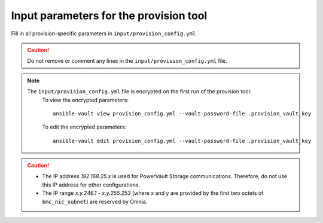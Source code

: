 Input parameters for the provision tool
------------------------------------

Fill in all provision-specific parameters in ``input/provision_config.yml``

.. caution:: Do not remove or comment any lines in the ``input/provision_config.yml`` file.

+----------------------------------+---------------------------------------------------------------------------------------------------------------------------------------------------------------------------------------------------------------------------------------------------------------------------------------------------------------------------+
| Parameter                        | Details                                                                                                                                                                                                                                                                                                                   |
+==================================+===========================================================================================================================================================================================================================================================================================================================+
| network_interface_type           | The network type used on the Omnia cluster.                                                                                                                                                                                                                                                                               |
|      ``string``                  |                                                                                                                                                                                                                                                                                                                           |
|      Required                    | Choices:                                                                                                                                                                                                                                                                                                                  |
|                                  |                                                                                                                                                                                                                                                                                                                           |
|                                  |      * ``lom`` <- default                                                                                                                                                                                                                                                                                                 |
|                                  |      * ``dedicated``                                                                                                                                                                                                                                                                                                      |
+----------------------------------+---------------------------------------------------------------------------------------------------------------------------------------------------------------------------------------------------------------------------------------------------------------------------------------------------------------------------+
| discovery_mechanism              | The mechanism through which Omnia will discover nodes for provisioning.   For more information on how the mechanisms work, go to `DiscoveryMechanisms   <DiscoveryMechanisms/index.html>`_.                                                                                                                               |
|      ``string``                  |                                                                                                                                                                                                                                                                                                                           |
|      Required                    | Choices:                                                                                                                                                                                                                                                                                                                  |
|                                  |                                                                                                                                                                                                                                                                                                                           |
|                                  |      * ``switch_based`` <-default                                                                                                                                                                                                                                                                                         |
|                                  |      * ``mapping``                                                                                                                                                                                                                                                                                                        |
|                                  |      * ``bmc``                                                                                                                                                                                                                                                                                                            |
|                                  |      * ``snmpwalk``                                                                                                                                                                                                                                                                                                       |
+----------------------------------+---------------------------------------------------------------------------------------------------------------------------------------------------------------------------------------------------------------------------------------------------------------------------------------------------------------------------+
| provision_os                     | The operating system to be provisioned on target nodes in the   cluster.                                                                                                                                                                                                                                                  |
|      ``string``                  |                                                                                                                                                                                                                                                                                                                           |
|      Required                    | Choices:                                                                                                                                                                                                                                                                                                                  |
|                                  |                                                                                                                                                                                                                                                                                                                           |
|                                  |      * ``rhel`` <-default                                                                                                                                                                                                                                                                                                 |
|                                  |      * ``rocky``                                                                                                                                                                                                                                                                                                          |
+----------------------------------+---------------------------------------------------------------------------------------------------------------------------------------------------------------------------------------------------------------------------------------------------------------------------------------------------------------------------+
| provision_os_version             | OS version of provision_os to be installed.                                                                                                                                                                                                                                                                               |
|      ``string``                  |                                                                                                                                                                                                                                                                                                                           |
|      Required                    | Choices:                                                                                                                                                                                                                                                                                                                  |
|                                  |                                                                                                                                                                                                                                                                                                                           |
|                                  |      * ``8.0``                                                                                                                                                                                                                                                                                                            |
|                                  |      * ``8.1``                                                                                                                                                                                                                                                                                                            |
|                                  |      * ``8.2``                                                                                                                                                                                                                                                                                                            |
|                                  |      * ``8.3``                                                                                                                                                                                                                                                                                                            |
|                                  |      * ``8.4``                                                                                                                                                                                                                                                                                                            |
|                                  |      * ``8.5``                                                                                                                                                                                                                                                                                                            |
|                                  |      * ``8.6``  <- default                                                                                                                                                                                                                                                                                                |
|                                  |      * ``8.7``                                                                                                                                                                                                                                                                                                            |
+----------------------------------+---------------------------------------------------------------------------------------------------------------------------------------------------------------------------------------------------------------------------------------------------------------------------------------------------------------------------+
| iso_file_path                    | Path where user has placed the iso image that needs to be provisioned on   target nodes. Accepted files are Rocky8-DVD or RHEL-8.x-DVD (full OS).  iso_file_path  should contain the  provision_os  and    provision_os_version  values in   the  filename.                                                               |
|      ``string``                  |                                                                                                                                                                                                                                                                                                                           |
|      Required                    | **Default values**:   ``"/home/RHEL-8.6.0-20220420.3-x86_64-dvd1.iso"``                                                                                                                                                                                                                                                   |
+----------------------------------+---------------------------------------------------------------------------------------------------------------------------------------------------------------------------------------------------------------------------------------------------------------------------------------------------------------------------+
| timezone                         | Timezone to be used during OS provisioning. Available timezones are   provided `here <../../Appendix.html>`_.                                                                                                                                                                                                             |
|      ``string``                  |                                                                                                                                                                                                                                                                                                                           |
|      Required                    | Choices:                                                                                                                                                                                                                                                                                                                  |
|                                  |                                                                                                                                                                                                                                                                                                                           |
|                                  |      * ``GMT`` <- default                                                                                                                                                                                                                                                                                                 |
|                                  |      * ``EST``                                                                                                                                                                                                                                                                                                            |
|                                  |      * ``CET``                                                                                                                                                                                                                                                                                                            |
|                                  |      * ``MST``                                                                                                                                                                                                                                                                                                            |
|                                  |      * ``CST6CDT``                                                                                                                                                                                                                                                                                                        |
|                                  |      * ``PST8PDT``                                                                                                                                                                                                                                                                                                        |
+----------------------------------+---------------------------------------------------------------------------------------------------------------------------------------------------------------------------------------------------------------------------------------------------------------------------------------------------------------------------+
| language                         | Language to be used during OS provisioning.                                                                                                                                                                                                                                                                               |
|      ``string``                  |                                                                                                                                                                                                                                                                                                                           |
|      Required                    | **Default values**: ``en-US``                                                                                                                                                                                                                                                                                             |
+----------------------------------+---------------------------------------------------------------------------------------------------------------------------------------------------------------------------------------------------------------------------------------------------------------------------------------------------------------------------+
| default_lease_time               | Default lease time for IPs assigned by DHCP. Range: 21600-86400                                                                                                                                                                                                                                                           |
|      ``integer``                 |                                                                                                                                                                                                                                                                                                                           |
|      Required                    | **Default values**: ``86400``                                                                                                                                                                                                                                                                                             |
+----------------------------------+---------------------------------------------------------------------------------------------------------------------------------------------------------------------------------------------------------------------------------------------------------------------------------------------------------------------------+
| provision_password               | * Password set for the root account of target nodes during   provisioning.                                                                                                                                                                                                                                                |
|      ``string``                  | * Length >= 8 characters                                                                                                                                                                                                                                                                                                  |
|      Required                    | * Password must not contain -,\, ',"                                                                                                                                                                                                                                                                                      |
+----------------------------------+---------------------------------------------------------------------------------------------------------------------------------------------------------------------------------------------------------------------------------------------------------------------------------------------------------------------------+
| postgresdb_password              | * Password set for the postgresDB on target nodes during   provisioning.                                                                                                                                                                                                                                                  |
|      ``string``                  | * Length >= 8 characters                                                                                                                                                                                                                                                                                                  |
|      Required                    | * Password must not contain -,\, ',"                                                                                                                                                                                                                                                                                      |
+----------------------------------+---------------------------------------------------------------------------------------------------------------------------------------------------------------------------------------------------------------------------------------------------------------------------------------------------------------------------+
| node_name                        | * Prefix for target node names, if dynamically allocated.                                                                                                                                                                                                                                                                 |
|      ``string``                  | * Hostname = node_name + '0000x' + domain_name                                                                                                                                                                                                                                                                            |
|      Required                    | * Hostname <= 65 characters                                                                                                                                                                                                                                                                                               |
|                                  | * Example: servernode00001.Omnia.test , where  node_name =servernode,  domain_name =Omnia.test , 00001 used by   Omnia.                                                                                                                                                                                                   |
|                                  |                                                                                                                                                                                                                                                                                                                           |
|                                  | **Default values**: ``node``                                                                                                                                                                                                                                                                                              |
+----------------------------------+---------------------------------------------------------------------------------------------------------------------------------------------------------------------------------------------------------------------------------------------------------------------------------------------------------------------------+
| domain_name                      | * Domain name the user intends to configure on the cluster.                                                                                                                                                                                                                                                               |
|      ``string``                  | * Hostname = node_name + '0000x' + domain_name                                                                                                                                                                                                                                                                            |
|      Required                    | * Hostname <= 65 characters                                                                                                                                                                                                                                                                                               |
|                                  | * Please provide a valid domain name according to the domain name   standards.                                                                                                                                                                                                                                            |
|                                  | * Example: servernode00001.Omnia.test , where node_name=servernode,   domain_name=Omnia.test , 00001 used by Omnia.                                                                                                                                                                                                       |
+----------------------------------+---------------------------------------------------------------------------------------------------------------------------------------------------------------------------------------------------------------------------------------------------------------------------------------------------------------------------+
| public_nic                       | The NIC/ethernet card that is connected to the public internet.                                                                                                                                                                                                                                                           |
|      ``string``                  |                                                                                                                                                                                                                                                                                                                           |
|      Required                    | **Default values**: ``eno2``                                                                                                                                                                                                                                                                                              |
+----------------------------------+---------------------------------------------------------------------------------------------------------------------------------------------------------------------------------------------------------------------------------------------------------------------------------------------------------------------------+
| admin_nic                        | Admin NIC of Control Plane. This is the shared LOM NIC.                                                                                                                                                                                                                                                                   |
|      ``string``                  |                                                                                                                                                                                                                                                                                                                           |
|      Required                    | **Default values**: ``eno1``                                                                                                                                                                                                                                                                                              |
+----------------------------------+---------------------------------------------------------------------------------------------------------------------------------------------------------------------------------------------------------------------------------------------------------------------------------------------------------------------------+
| admin_nic_subnet                 | The subnet within which all Admin IPs are assigned.                                                                                                                                                                                                                                                                       |
|      ``string``                  |                                                                                                                                                                                                                                                                                                                           |
|      Required                    | **Default values**: ``10.5.0.0``                                                                                                                                                                                                                                                                                          |
+----------------------------------+---------------------------------------------------------------------------------------------------------------------------------------------------------------------------------------------------------------------------------------------------------------------------------------------------------------------------+
| pxe_mapping_file_path            | * The mapping file consists of the MAC address and its respective IP   address and hostname.                                                                                                                                                                                                                              |
|      ``string``                  | * If static IPs are required, create a csv file in the format   MAC,Hostname,IP.                                                                                                                                                                                                                                          |
|      Optional                    | * A sample file is provided here: examples/pxe_mapping_file.csv.                                                                                                                                                                                                                                                          |
|                                  | * If not provided, ensure that pxe_switch_ip is provided.                                                                                                                                                                                                                                                                 |
+----------------------------------+---------------------------------------------------------------------------------------------------------------------------------------------------------------------------------------------------------------------------------------------------------------------------------------------------------------------------+
| switch_based_details             | * JSON list of switches to query for target nodes.                                                                                                                                                                                                                                                                        |
|      ``JSON List``               |                                                                                                                                                                                                                                                                                                                           |
|      Required: switch_based      | * Example: ::                                                                                                                                                                                                                                                                                                             |
|                                  |                                                                                                                                                                                                                                                                                                                           |
|                                  |       - { ip: 172.96.28.12, ports:   '1-48,49:3,50' }                                                                                                                                                                                                                                                                     |
|                                  |                                                                                                                                                                                                                                                                                                                           |
|                                  | * Example with 2 switches: ::                                                                                                                                                                                                                                                                                             |
|                                  |                                                                                                                                                                                                                                                                                                                           |
|                                  |        - { ip: 172.96.28.12, ports: '1-48,49:3,50' }                                                                                                                                                                                                                                                                      |
|                                  |                                                                                                                                                                                                                                                                                                                           |
|                                  |        - { ip: 172.96.28.14, ports: '1,2,3,5' }                                                                                                                                                                                                                                                                           |
|                                  |                                                                                                                                                                                                                                                                                                                           |
+----------------------------------+---------------------------------------------------------------------------------------------------------------------------------------------------------------------------------------------------------------------------------------------------------------------------------------------------------------------------+
| switch_snmp3_username            | The non-admin SNMPv3 username for the switch.                                                                                                                                                                                                                                                                             |
|      ``string``                  |                                                                                                                                                                                                                                                                                                                           |
|      Required: switch_based      |                                                                                                                                                                                                                                                                                                                           |
+----------------------------------+---------------------------------------------------------------------------------------------------------------------------------------------------------------------------------------------------------------------------------------------------------------------------------------------------------------------------+
| switch_snmp3_password            | The non-admin SNMPv3 password for the switch.                                                                                                                                                                                                                                                                             |
|      ``string``                  |                                                                                                                                                                                                                                                                                                                           |
|      Required: switch_based      |                                                                                                                                                                                                                                                                                                                           |
+----------------------------------+---------------------------------------------------------------------------------------------------------------------------------------------------------------------------------------------------------------------------------------------------------------------------------------------------------------------------+
| ip_start_range                   | * The IP start range for all the NICs within the subnets mentioned   above.(Admin, BMC, IB).                                                                                                                                                                                                                              |
|      ``string``                  | * Example: For the range x.y.0.1 to x.y.0.100 with  admin_nic_subnet = 10.5.0.0, target nodes   will be assigned admin IPs between 10.5.0.1 and 10.5.0.100.                                                                                                                                                               |
|      Required                    |                                                                                                                                                                                                                                                                                                                           |
+----------------------------------+---------------------------------------------------------------------------------------------------------------------------------------------------------------------------------------------------------------------------------------------------------------------------------------------------------------------------+
| ip_end_range                     | * The IP end range for all the NICs within the subnets mentioned   above.(Admin, BMC, IB).                                                                                                                                                                                                                                |
|      ``string``                  | * Example: For the range x.y.0.1 to x.y.0.100 with  admin_nic_subnet = 10.5.0.0, target nodes   will be assigned admin IPs between 10.5.0.1 and 10.5.0.100.                                                                                                                                                               |
|      Required                    |                                                                                                                                                                                                                                                                                                                           |
+----------------------------------+---------------------------------------------------------------------------------------------------------------------------------------------------------------------------------------------------------------------------------------------------------------------------------------------------------------------------+
| ib_nic_subnet                    | * If provided, Omnia will handle and assign static IPs to compute node's   IB network.                                                                                                                                                                                                                                    |
|      ``string``                  | * Only the last 16 bits/2 octets of IPv4 are dynamic                                                                                                                                                                                                                                                                      |
|      Optional                    | * If provided, the DB entry will be in parallel with the pxe_subnet.                                                                                                                                                                                                                                                      |
|                                  | * Example: If ``admin_ip``: 10.5.0.50 and ``ib_nic_subnet``: 10.10.0.0,   then ``ib_ip``: 10.10.0.50                                                                                                                                                                                                                      |
+----------------------------------+---------------------------------------------------------------------------------------------------------------------------------------------------------------------------------------------------------------------------------------------------------------------------------------------------------------------------+
| bmc_nic_subnet                   | * If provided, Omnia will assign static IPs to IB NICs on the compute   nodes within the provided subnet.                                                                                                                                                                                                                 |
|      ``string``                  | * Note that since the last 16 bits/2 octets of IPv4 are dynamic, please   ensure that the parameter value is set to x.x.0.0.                                                                                                                                                                                              |
|      Optional                    | * When the PXE range and BMC subnet are provided, corresponding NICs will   be assigned IPs with the same 3rd and 4th octets.                                                                                                                                                                                             |
+----------------------------------+---------------------------------------------------------------------------------------------------------------------------------------------------------------------------------------------------------------------------------------------------------------------------------------------------------------------------+
| bmc_username                     | * The username for iDRAC.                                                                                                                                                                                                                                                                                                 |
|      ``string``                  | * The username must not contain -,\, ',"                                                                                                                                                                                                                                                                                  |
|      Required                    |                                                                                                                                                                                                                                                                                                                           |
+----------------------------------+---------------------------------------------------------------------------------------------------------------------------------------------------------------------------------------------------------------------------------------------------------------------------------------------------------------------------+
| bmc_password                     | * The password for iDRAC.                                                                                                                                                                                                                                                                                                 |
|      ``string``                  | * The password must not contain -,\, ',"                                                                                                                                                                                                                                                                                  |
|      Required                    |                                                                                                                                                                                                                                                                                                                           |
+----------------------------------+---------------------------------------------------------------------------------------------------------------------------------------------------------------------------------------------------------------------------------------------------------------------------------------------------------------------------+
| bmc_static_start_range           | * The dhcp range for discovering the static IP assigned iDRACs within the   given range.                                                                                                                                                                                                                                  |
|      ``string``                  | * For the range 10.3.0.50 to 10.3.4.100 then, bmc_static_start_range:   10.3.0.50, bmc_static_end_range: 10.3.4.100                                                                                                                                                                                                       |
|      Required                    | * To create a meaningful range of discovery, ensure that the last two   octets of ``bmc_static_end_range`` are equal to or greater than the last two   octets of the ``bmc_static_start_range``. That is, for the range a.b.c.d -   a.b.e.f, e and f should be greater than or equal to c and d.                          |
|                                  | * Ex: 172.20.0.50 - 172.20.1.101 is a valid range however, 172.20.0.101 -   172.20.1.50 is not.                                                                                                                                                                                                                           |
+----------------------------------+---------------------------------------------------------------------------------------------------------------------------------------------------------------------------------------------------------------------------------------------------------------------------------------------------------------------------+
| bmc_static_end_range             | * The dhcp range for discovering the static IP assigned iDRACs within the   given range.                                                                                                                                                                                                                                  |
|      ``string``                  | * For the range 10.3.0.50 to 10.3.4.100 then, bmc_static_start_range:   10.3.0.50, bmc_static_end_range: 10.3.4.100                                                                                                                                                                                                       |
|      Required                    | * To create a meaningful range of discovery, ensure that the last two   octets of ``bmc_static_end_range`` are equal to or greater than the last two   octets of the ``bmc_static_start_range``. That is, for the range a.b.c.d -   a.b.e.f, e and f should be greater than or equal to c and d.                          |
|                                  | * Ex: 172.20.0.50 - 172.20.1.101 is a valid range however, 172.20.0.101 -   172.20.1.50 is not.                                                                                                                                                                                                                           |
+----------------------------------+---------------------------------------------------------------------------------------------------------------------------------------------------------------------------------------------------------------------------------------------------------------------------------------------------------------------------+
| pxe_switch_ip                    | * PXE switch that will be connected to all iDRACs for provisioning                                                                                                                                                                                                                                                        |
|      ``string``                  | * Ensure that SNMP is enabled on the mentioned switch.                                                                                                                                                                                                                                                                    |
|      Required                    |                                                                                                                                                                                                                                                                                                                           |
+----------------------------------+---------------------------------------------------------------------------------------------------------------------------------------------------------------------------------------------------------------------------------------------------------------------------------------------------------------------------+
| pxe_switch_snmp_community_string | The SNMP community string used to access statistics, MAC addresses and   IPs stored within a router or other device.                                                                                                                                                                                                      |
|      ``string``                  |                                                                                                                                                                                                                                                                                                                           |
|      Required                    | **Default values**: ``public``                                                                                                                                                                                                                                                                                            |
+----------------------------------+---------------------------------------------------------------------------------------------------------------------------------------------------------------------------------------------------------------------------------------------------------------------------------------------------------------------------+
| primary_dns                      | The primary DNS host IP queried to provide Internet access to Compute   Node (through DHCP routing)                                                                                                                                                                                                                       |
|      ``string``                  |                                                                                                                                                                                                                                                                                                                           |
|      Optional                    |                                                                                                                                                                                                                                                                                                                           |
+----------------------------------+---------------------------------------------------------------------------------------------------------------------------------------------------------------------------------------------------------------------------------------------------------------------------------------------------------------------------+
| secondary_dns                    | The secondary DNS host IP queried to provide Internet access to Compute   Node (through DHCP routing)                                                                                                                                                                                                                     |
|      ``string``                  |                                                                                                                                                                                                                                                                                                                           |
|      Optional                    |                                                                                                                                                                                                                                                                                                                           |
+----------------------------------+---------------------------------------------------------------------------------------------------------------------------------------------------------------------------------------------------------------------------------------------------------------------------------------------------------------------------+
| disk_partition                   | * User defined disk partition applied to remote servers.                                                                                                                                                                                                                                                                  |
|      ``JSON list``               | * The disk partition desired_capacity has to be provided in MB.                                                                                                                                                                                                                                                           |
|      Optional                    | * Valid mount_point values accepted for disk partition are /home, /var,   /tmp, /usr, swap.                                                                                                                                                                                                                               |
|                                  | * Default partition size provided for /boot is 1024MB, /boot/efi is 256MB   and the remaining space to / partition.                                                                                                                                                                                                       |
|                                  | * Values are accepted in the form of JSON list such as: , - { mount_point:   "/home", desired_capacity: "102400" }                                                                                                                                                                                                        |
|                                  |                                                                                                                                                                                                                                                                                                                           |
|                                  |                                                                                                                                                                                                                                                                                                                           |
|                                  |      **Default values**: ``- { mount_point: "", desired_capacity:   "" }``                                                                                                                                                                                                                                                |
+----------------------------------+---------------------------------------------------------------------------------------------------------------------------------------------------------------------------------------------------------------------------------------------------------------------------------------------------------------------------+
| mlnx_ofed_path                   | Absolute path to a  local copy of   the .iso file containing Mellanox OFED packages. The image can be downloaded   from https://network.nvidia.com/products/infiniband-drivers/linux/mlnx_ofed/.  Sample value:    /root/MLNX_OFED_LINUX-5.8-1.1.2.1-rhel8.6-x86_64.iso                                                   |
|      ``string``                  |                                                                                                                                                                                                                                                                                                                           |
|      Optional                    |                                                                                                                                                                                                                                                                                                                           |
+----------------------------------+---------------------------------------------------------------------------------------------------------------------------------------------------------------------------------------------------------------------------------------------------------------------------------------------------------------------------+
| cuda_toolkit_path                | Absolute path to local copy of .rpm file containing CUDA packages. The   cuda rpm can be downloaded from https://developer.nvidia.com/cuda-downloads.   CUDA will be installed post provisioning without any user intervention. Eg:   cuda_toolkit_path: "/root/cuda-repo-rhel8-12-0-local-12.0.0_525.60.13-1.x86_64.rpm" |
|      ``string``                  |                                                                                                                                                                                                                                                                                                                           |
|      Optional                    |                                                                                                                                                                                                                                                                                                                           |
+----------------------------------+---------------------------------------------------------------------------------------------------------------------------------------------------------------------------------------------------------------------------------------------------------------------------------------------------------------------------+
| nvidia_doca_path                 | Absolute path to local copy of .rpm file containing DOCA packages. The doca rpm can be downloaded from https://developer.nvidia.com/networking/doca. DOCA will be installed post provisioning without any user intervention. Eg: nvidia_doca_path: "/root/doca-host-repo-rhel86-2.5.0-0.0.1.2.5.0108.1.el8.23.10.1.1.9.0.x86_64.rpm" |
|      ``string``                  |                                                                                                                                                                                                                                                                                                                           |
|      Optional                    |                                                                                                                                                                                                                                                                                                                           |
+----------------------------------+---------------------------------------------------------------------------------------------------------------------------------------------------------------------------------------------------------------------------------------------------------------------------------------------------------------------------+

.. note::

    The ``input/provision_config.yml`` file is encrypted on the first run of the provision tool:
        To view the encrypted parameters: ::

            ansible-vault view provision_config.yml --vault-password-file .provision_vault_key

        To edit the encrypted parameters: ::

            ansible-vault edit provision_config.yml --vault-password-file .provision_vault_key

.. caution::

    * The IP address *192.168.25.x* is used for PowerVault Storage communications. Therefore, do not use this IP address for other configurations.
    * The IP range *x.y.246.1* - *x.y.255.253* (where x and y are provided by the first two octets of ``bmc_nic_subnet``) are reserved by Omnia.